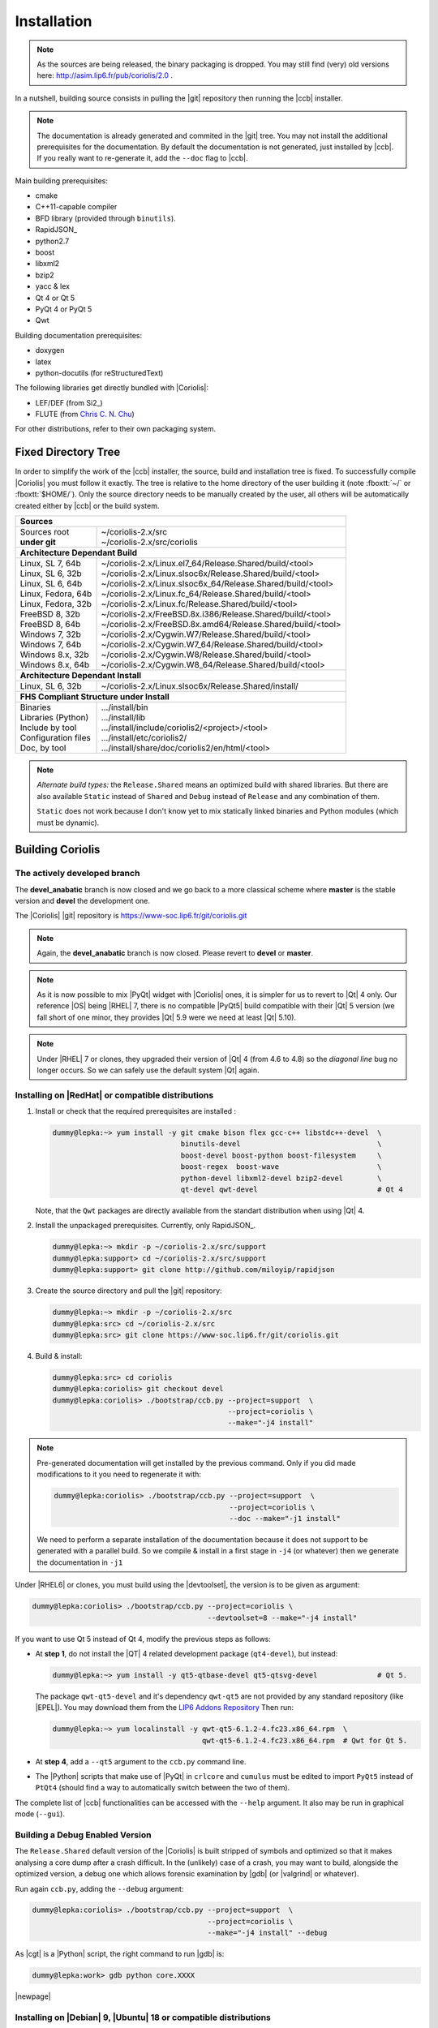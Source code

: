 .. -*- Mode: rst -*-


Installation
============

.. note::
   As the sources are being released, the binary packaging is dropped.
   You may still find (very) old versions here: http://asim.lip6.fr/pub/coriolis/2.0 .

In a nutshell, building source consists in pulling the |git| repository then
running the |ccb| installer. 

.. note::
   The documentation is already generated and commited in the |git| tree.
   You may not install the additional prerequisites for the documentation.
   By default the documentation is not generated, just installed by |ccb|.
   If you really want to re-generate it, add the ``--doc`` flag to |ccb|.

Main building prerequisites:

* cmake
* C++11-capable compiler
* BFD library (provided through ``binutils``).
* RapidJSON_
* python2.7
* boost
* libxml2
* bzip2
* yacc & lex
* Qt 4 or Qt 5
* PyQt 4 or PyQt 5
* Qwt

Building documentation prerequisites:

* doxygen
* latex
* python-docutils (for reStructuredText)

The following libraries get directly bundled with |Coriolis|:

* LEF/DEF (from Si2_)
* FLUTE (from `Chris C. N. Chu <http://home.eng.iastate.edu/~cnchu/flute.html>`_)

For other distributions, refer to their own packaging system.


Fixed Directory Tree
~~~~~~~~~~~~~~~~~~~~

In order to simplify the work of the |ccb| installer, the source, build
and installation tree is fixed. To successfully compile |Coriolis| you must
follow it exactly. The tree is relative to the home directory of the user
building it (note :fboxtt:`~/` or :fboxtt:`$HOME/`). Only the source
directory needs to be manually created by the user, all others will be
automatically created either by |ccb| or the build system.

+--------------------------------------------------------------------------------------------------------------+
| **Sources**                                                                                                  |
+------------------------------+-------------------------------------------------------------------------------+
| | Sources root               | | ~/coriolis-2.x/src                                                          |
| | **under git**              | | ~/coriolis-2.x/src/coriolis                                                 |
+------------------------------+-------------------------------------------------------------------------------+
| **Architecture Dependant Build**                                                                             |
+------------------------------+-------------------------------------------------------------------------------+
| | Linux, SL 7, 64b           | | ~/coriolis-2.x/Linux.el7_64/Release.Shared/build/<tool>                     |
| | Linux, SL 6, 32b           | | ~/coriolis-2.x/Linux.slsoc6x/Release.Shared/build/<tool>                    |
| | Linux, SL 6, 64b           | | ~/coriolis-2.x/Linux.slsoc6x_64/Release.Shared/build/<tool>                 |
| | Linux, Fedora, 64b         | | ~/coriolis-2.x/Linux.fc_64/Release.Shared/build/<tool>                      |
| | Linux, Fedora, 32b         | | ~/coriolis-2.x/Linux.fc/Release.Shared/build/<tool>                         |
| | FreeBSD 8, 32b             | | ~/coriolis-2.x/FreeBSD.8x.i386/Release.Shared/build/<tool>                  |
| | FreeBSD 8, 64b             | | ~/coriolis-2.x/FreeBSD.8x.amd64/Release.Shared/build/<tool>                 |
| | Windows 7, 32b             | | ~/coriolis-2.x/Cygwin.W7/Release.Shared/build/<tool>                        |
| | Windows 7, 64b             | | ~/coriolis-2.x/Cygwin.W7_64/Release.Shared/build/<tool>                     |
| | Windows 8.x, 32b           | | ~/coriolis-2.x/Cygwin.W8/Release.Shared/build/<tool>                        |
| | Windows 8.x, 64b           | | ~/coriolis-2.x/Cygwin.W8_64/Release.Shared/build/<tool>                     |
+------------------------------+-------------------------------------------------------------------------------+
| **Architecture Dependant Install**                                                                           |
+------------------------------+-------------------------------------------------------------------------------+
|   Linux, SL 6, 32b           |   ~/coriolis-2.x/Linux.slsoc6x/Release.Shared/install/                        |
+------------------------------+-------------------------------------------------------------------------------+
| **FHS Compliant Structure under Install**                                                                    |
+------------------------------+-------------------------------------------------------------------------------+
| | Binaries                   | | .../install/bin                                                             |
| | Libraries (Python)         | | .../install/lib                                                             |
| | Include by tool            | | .../install/include/coriolis2/<project>/<tool>                              |
| | Configuration files        | | .../install/etc/coriolis2/                                                  |
| | Doc, by tool               | | .../install/share/doc/coriolis2/en/html/<tool>                              |
+------------------------------+-------------------------------------------------------------------------------+

.. note:: *Alternate build types:* the ``Release.Shared`` means an optimized build
   with shared libraries. But there are also available ``Static`` instead of ``Shared``
   and ``Debug`` instead of ``Release`` and any combination of them.

   ``Static`` does not work because I don't know yet to mix statically linked binaries
   and Python modules (which must be dynamic).


Building Coriolis
~~~~~~~~~~~~~~~~~

The actively developed branch
-----------------------------

The **devel_anabatic** branch is now closed and we go back to a more classical
scheme where **master** is the stable version and **devel** the development one.

The |Coriolis| |git| repository is https://www-soc.lip6.fr/git/coriolis.git

.. note::
   Again, the **devel_anabatic** branch is now closed. Please revert to **devel**
   or **master**.

.. note::
   As it is now possible to mix |PyQt| widget with |Coriolis| ones, it is simpler
   for us to revert to |Qt| 4 only. Our reference |OS| being |RHEL| 7, there is no
   compatible |PyQt5| build compatible with their |Qt| 5 version (we fall short of
   one minor, they provides |Qt| 5.9 were we need at least |Qt| 5.10).

.. note::
   Under |RHEL| 7 or clones, they upgraded their version of |Qt| 4 (from 4.6 to 4.8)
   so the *diagonal line* bug no longer occurs. So we can safely use the default
   system |Qt| again.


Installing on |RedHat| or compatible distributions
--------------------------------------------------

1. Install or check that the required prerequisites are installed :

   .. code-block:: bash
 
      dummy@lepka:~> yum install -y git cmake bison flex gcc-c++ libstdc++-devel  \
                                    binutils-devel                                \
                                    boost-devel boost-python boost-filesystem     \
                                    boost-regex  boost-wave                       \
                                    python-devel libxml2-devel bzip2-devel        \
                                    qt-devel qwt-devel                            # Qt 4

   Note, that the ``Qwt`` packages are directly available from the standart distribution
   when using |Qt| 4.

2. Install the unpackaged prerequisites. Currently, only RapidJSON_.

   .. code-block:: sh

      dummy@lepka:~> mkdir -p ~/coriolis-2.x/src/support
      dummy@lepka:support> cd ~/coriolis-2.x/src/support
      dummy@lepka:support> git clone http://github.com/miloyip/rapidjson


3. Create the source directory and pull the |git| repository:

   .. code-block:: sh

      dummy@lepka:~> mkdir -p ~/coriolis-2.x/src
      dummy@lepka:src> cd ~/coriolis-2.x/src
      dummy@lepka:src> git clone https://www-soc.lip6.fr/git/coriolis.git

4. Build & install:

   .. code-block:: sh

      dummy@lepka:src> cd coriolis
      dummy@lepka:coriolis> git checkout devel
      dummy@lepka:coriolis> ./bootstrap/ccb.py --project=support  \
                                               --project=coriolis \
                                               --make="-j4 install"

.. note::
   Pre-generated documentation will get installed by the previous command.
   Only if you did made modifications to it you need to regenerate it with:

   .. code-block:: sh
  
      dummy@lepka:coriolis> ./bootstrap/ccb.py --project=support  \
                                               --project=coriolis \
                                               --doc --make="-j1 install"
    
   We need to perform a separate installation of the documentation because it
   does not support to be generated with a parallel build. So we compile & install in a first
   stage in ``-j4`` (or whatever) then we generate the documentation in ``-j1``

Under |RHEL6| or clones, you must build using the |devtoolset|, the version is to
be given as argument:

.. code-block:: sh

   dummy@lepka:coriolis> ./bootstrap/ccb.py --project=coriolis \
                                            --devtoolset=8 --make="-j4 install"

If you want to use Qt 5 instead of Qt 4, modify the previous steps as follows:

* At **step 1**, do not install the |QT| 4 related development package (``qt4-devel``),
  but instead:

  .. code-block:: sh

     dummy@lepka:~> yum install -y qt5-qtbase-devel qt5-qtsvg-devel              # Qt 5.
   
  The package ``qwt-qt5-devel`` and it's dependency ``qwt-qt5`` are not provided
  by any standard repository (like |EPEL|). You may download them from the
  `LIP6 Addons Repository <https://ftp.lip6.fr/pub/linux/distributions/slsoc/soc/7/addons/x86_64/repoview/letter_q.group.html>`_
  Then run:

  .. code-block:: sh
   
     dummy@lepka:~> yum localinstall -y qwt-qt5-6.1.2-4.fc23.x86_64.rpm  \
                                        qwt-qt5-6.1.2-4.fc23.x86_64.rpm  # Qwt for Qt 5.

* At **step 4**, add a ``--qt5`` argument to the ``ccb.py`` command line.

* The |Python| scripts that make use of |PyQt| in ``crlcore`` and ``cumulus`` must be
  edited to import ``PyQt5`` instead of ``PtQt4`` (should find a way to automatically
  switch between the two of them).

The complete list of |ccb| functionalities can be accessed with the ``--help`` argument.
It also may be run in graphical mode (``--gui``).


Building a Debug Enabled Version
--------------------------------

The ``Release.Shared`` default version of the |Coriolis| is built stripped of symbols
and optimized so that it makes analysing a core dump after a crash difficult. In the
(unlikely) case of a crash, you may want to build, alongside the optimized version,
a debug one which allows forensic examination by |gdb| (or |valgrind| or whatever).

Run again ``ccb.py``, adding the ``--debug`` argument:

.. code-block:: sh

   dummy@lepka:coriolis> ./bootstrap/ccb.py --project=support  \
                                            --project=coriolis \
                                            --make="-j4 install" --debug


As |cgt| is a |Python| script, the right command to run |gdb| is:

.. code-block:: sh

   dummy@lepka:work> gdb python core.XXXX 


.. Building the Devel Branch
.. -------------------------
.. 
.. In the |Coriolis| |git| repository, two branches are present:
.. 
.. * The :cb:`master` branch, which contains the latest stable version. This is the 
..   one used by default if you follow the above instructions.
.. 
.. * The :cb:`devel` branch, which obviously contains the latest commits from the
..   development team. To use it instead of the :cb:`master` one, do the following
..   command just after the first step: ::
.. 
..       dummy@lepka:coriolis> git checkout devel
..       dummy@lepka:coriolis> ./bootstrap/ccb.py --project=coriolis \
..                                                --make="-j4 install" --debug
.. 
..   Be aware that it may require newer versions of the dependencies and may introduce
..   incompatibilities with the stable version.

|newpage|


Installing on |Debian| 9, |Ubuntu| 18 or compatible distributions
-----------------------------------------------------------------

First, install or check that the required prerequisites are installed:

.. code-block:: sh

   dummy@lepka:~> sudo apt install -y build-essential binutils-dev                     \
                                      git cmake bison flex gcc python-dev              \
                                      libboost-all-dev libboost-python-dev             \
                                      libbz2-dev libxml2-dev rapidjson-dev libbz2-dev  \
				      qt4-dev-tools libqwt5-qt4-dev                    \ # Qt 4
				      qtbase5-dev libqt5svg5-dev libqwt-qt5-dev        \ # Qt 5
                                      doxygen dvipng graphviz python-sphinx            \
                                      texlive-fonts-extra texlive-lang-french

Second step is to create the source directory and pull the |git| repository:

.. code-block:: sh

   dummy@lepka:~> mkdir -p ~/coriolis-2.x/src
   dummy@lepka:src> cd ~/coriolis-2.x/src
   dummy@lepka:src> git clone https://www-soc.lip6.fr/git/coriolis.git

Third and final step, build & install:

.. code-block:: sh

   dummy@lepka:src> cd coriolis
   dummy@lepka:coriolis> git checkout devel
   dummy@lepka:coriolis> ./bootstrap/ccb.py --project=coriolis \
                                            --make="-j4 install"


Additionnal Requirement under |MacOS|
-------------------------------------

|Coriolis| makes use of the :cb:`boost::python` module, but the |macports| |boost|
seems unable to work with the |Python| bundled with |MacOS|. So you have to install
both of them from |macports|:

.. code-block:: sh

   dummy@macos:~> port install boost +python27
   dummy@macos:~> port select python python27
   dummy@macos:-> export DYLD_FRAMEWORK_PATH=/opt/local/Library/Frameworks

The last two lines tell |MacOS| to use the |Python| from |macports| and *not* from
the system.

Then proceed with the generic install instructions.


Packaging Coriolis
~~~~~~~~~~~~~~~~~~

Packager should not use |ccb|, instead ``bootstrap/Makefile.package`` is provided
to emulate a top-level ``autotool`` makefile. Just copy it in the root of the
|Coriolis| git repository (``~/corriolis-2.x/src/coriolis/``) and build.

Sligthly outdated packaging configuration files can also be found under ``bootstrap/``:

* ``bootstrap/coriolis2.spec.in`` for |rpm| based distributions.
* ``bootstrap/debian`` for |Debian| based distributions.


Hooking up into |Alliance|
~~~~~~~~~~~~~~~~~~~~~~~~~~

|Coriolis| relies on |Alliance| for the cell libraries. So after installing or
packaging, you must configure it so that it can found those libraries.

The easiest way is to setup the |Alliance| environment (i.e. sourcing
``.../etc/profile.d/alc_env.{sh,csh}``) **before** setting up |Coriolis| environment
(see the next section). To understand how |Coriolis| find/setup |Alliance| you may
have look to the `Alliance Helper`.


Setting up the Environment (coriolisEnv.py)
~~~~~~~~~~~~~~~~~~~~~~~~~~~~~~~~~~~~~~~~~~~

To simplify the tedious task of configuring your environment, a helper is provided
in the ``bootstrap`` source directory (also installed in the directory
``.../install/etc/coriolis2/``) :

.. code-block:: sh

   ~/coriolis-2.x/src/coriolis/bootstrap/coriolisEnv.py

Use it like this:

.. code-block:: sh

   dummy@lepka:~> eval `~/coriolis-2.x/src/coriolis/bootstrap/coriolisEnv.py`

.. note:: **Do not call that script in your environement initialisation.**
   When used under |RHEL6| or clones, it needs to be run in the |devtoolset|
   environement. The script then launch a new shell, which may cause an
   infinite loop if it's called again in, say :cb:`~/.bashrc`.

   Instead you may want to create an alias:

   .. code-block:: sh

      alias c2r='eval "`~/coriolis-2.x/src/coriolis/bootstrap/coriolisEnv.py`"'
